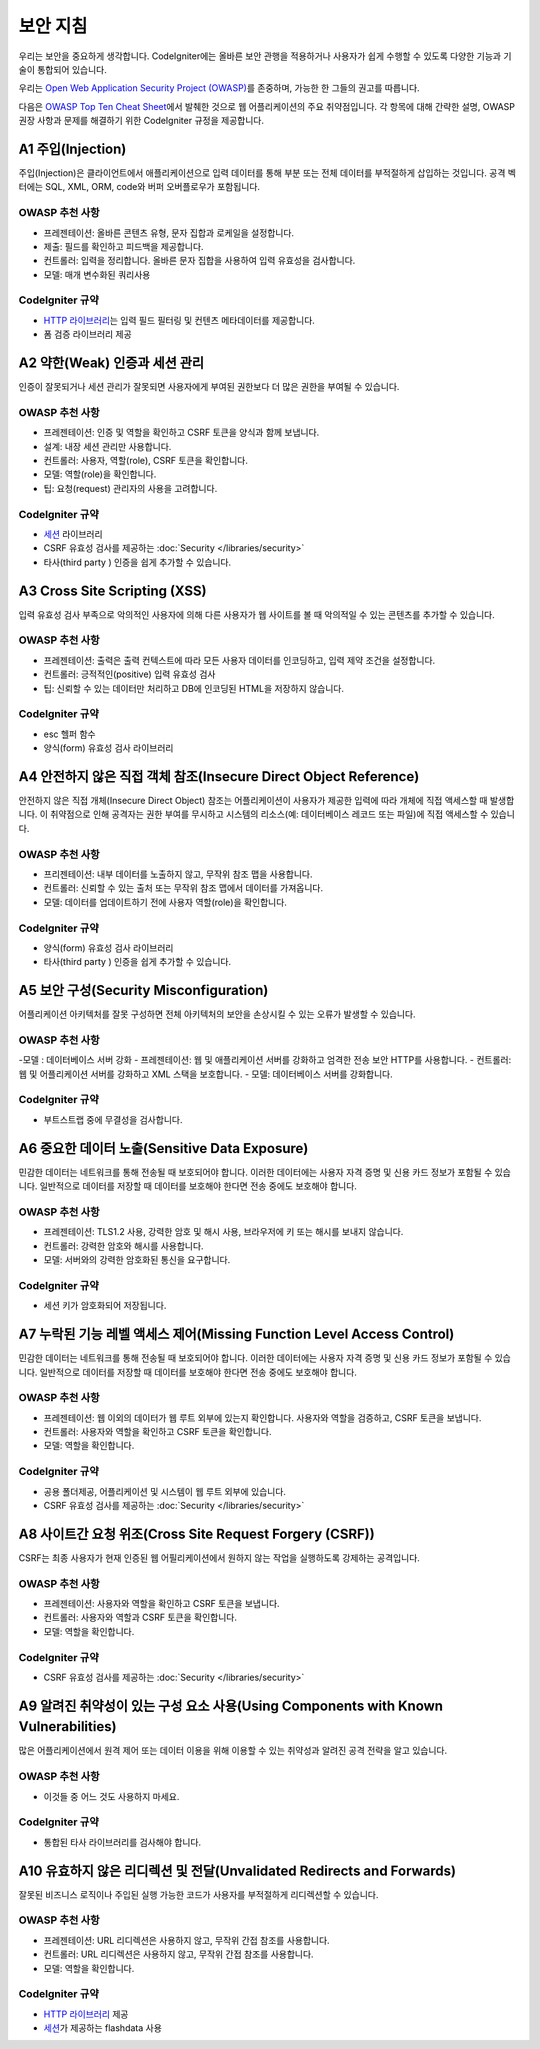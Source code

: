 ###################
보안 지침
###################

우리는 보안을 중요하게 생각합니다.
CodeIgniter에는 올바른 보안 관행을 적용하거나 사용자가 쉽게 수행할 수 있도록 다양한 기능과 기술이 통합되어 있습니다.

우리는 `Open Web Application Security Project (OWASP) <https://owasp.org>`_\ 를 존중하며, 가능한 한 그들의 권고를 따릅니다.

다음은 `OWASP Top Ten Cheat Sheet <https://www.owasp.org/www-project-top-ten/>`_\ 에서 발췌한 것으로 웹 어플리케이션의 주요 취약점입니다.
각 항목에 대해 간략한 설명, OWASP 권장 사항과 문제를 해결하기 위한 CodeIgniter 규정을 제공합니다.

*******************
A1 주입(Injection)
*******************

주입(Injection)은 클라이언트에서 애플리케이션으로 입력 데이터를 통해 부분 또는 전체 데이터를 부적절하게 삽입하는 것입니다. 
공격 벡터에는 SQL, XML, ORM, code와 버퍼 오버플로우가 포함됩니다.

OWASP 추천 사항
---------------------

- 프레젠테이션: 올바른 콘텐츠 유형, 문자 집합과 로케일을 설정합니다.
- 제출: 필드를 확인하고 피드백을 제공합니다.
- 컨트롤러: 입력을 정리합니다. 올바른 문자 집합을 사용하여 입력 유효성을 검사합니다.
- 모델: 매개 변수화된 쿼리사용

CodeIgniter 규약
----------------------

- `HTTP 라이브러리 <../ incoming / incomingrequest.html>`_\ 는 입력 필드 필터링 및 컨텐츠 메타데이터를 제공합니다.
- 폼 검증 라이브러리 제공

*********************************************
A2 약한(Weak) 인증과 세션 관리
*********************************************

인증이 잘못되거나 세션 관리가 잘못되면 사용자에게 부여된 권한보다 더 많은 권한을 부여될 수 있습니다.

OWASP 추천 사항
---------------------

- 프레젠테이션: 인증 및 역할을 확인하고 CSRF 토큰을 양식과 함께 보냅니다.
- 설계: 내장 세션 관리만 사용합니다.
- 컨트롤러: 사용자, 역할(role), CSRF 토큰을 확인합니다.
- 모델: 역할(role)을 확인합니다.
- 팁: 요청(request) 관리자의 사용을 고려합니다.

CodeIgniter 규약
----------------------

- `세션 <../libraries/sessions.html>`_ 라이브러리
- CSRF 유효성 검사를 제공하는 :doc:`Security </libraries/security>`
- 타사(third party ) 인증을 쉽게 추가할 수 있습니다.

*****************************
A3 Cross Site Scripting (XSS)
*****************************

입력 유효성 검사 부족으로 악의적인 사용자에 의해 다른 사용자가 웹 사이트를 볼 때 악의적일 수 있는 콘텐츠를 추가할 수 있습니다.

OWASP 추천 사항
---------------------

- 프레젠테이션: 출력은 출력 컨텍스트에 따라 모든 사용자 데이터를 인코딩하고, 입력 제약 조건을 설정합니다.
- 컨트롤러: 긍적적인(positive) 입력 유효성 검사
- 팁: 신뢰할 수 있는 데이터만 처리하고 DB에 인코딩된 HTML을 저장하지 않습니다.

CodeIgniter 규약
----------------------

- esc 헬퍼 함수
- 양식(form) 유효성 검사 라이브러리

*****************************************************************
A4 안전하지 않은 직접 객체 참조(Insecure Direct Object Reference)
*****************************************************************

안전하지 않은 직접 개체(Insecure Direct Object) 참조는 어플리케이션이 사용자가 제공한 입력에 따라 개체에 직접 액세스할 때 발생합니다. 
이 취약점으로 인해 공격자는 권한 부여를 무시하고 시스템의 리소스(예: 데이터베이스 레코드 또는 파일)에 직접 액세스할 수 있습니다.

OWASP 추천 사항
---------------------

- 프리젠테이션: 내부 데이터를 노출하지 않고, 무작위 참조 맵을 사용합니다.
- 컨트롤러: 신뢰할 수 있는 출처 또는 무작위 참조 맵에서 데이터를 가져옵니다.
- 모델: 데이터를 업데이트하기 전에 사용자 역할(role)을 확인합니다.

CodeIgniter 규약
----------------------

- 양식(form) 유효성 검사 라이브러리
- 타사(third party ) 인증을 쉽게 추가할 수 있습니다.

****************************************
A5 보안 구성(Security Misconfiguration)
****************************************

어플리케이션 아키텍처를 잘못 구성하면 전체 아키텍처의 보안을 손상시킬 수 있는 오류가 발생할 수 있습니다.

OWASP 추천 사항
---------------------

-모델 : 데이터베이스 서버 강화
- 프레젠테이션: 웹 및 애플리케이션 서버를 강화하고 엄격한 전송 보안 HTTP를 사용합니다.
- 컨트롤러: 웹 및 어플리케이션 서버를 강화하고 XML 스택을 보호합니다.
- 모델: 데이터베이스 서버를 강화합니다.

CodeIgniter 규약
----------------------

- 부트스트랩 중에 무결성을 검사합니다.

***********************************************
A6 중요한 데이터 노출(Sensitive Data Exposure)
***********************************************

민감한 데이터는 네트워크를 통해 전송될 때 보호되어야 합니다.
이러한 데이터에는 사용자 자격 증명 및 신용 카드 정보가 포함될 수 있습니다. 
일반적으로 데이터를 저장할 때 데이터를 보호해야 한다면 전송 중에도 보호해야 합니다.

OWASP 추천 사항
---------------------

- 프레젠테이션: TLS1.2 사용, 강력한 암호 및 해시 사용, 브라우저에 키 또는 해시를 보내지 않습니다.
- 컨트롤러: 강력한 암호와 해시를 사용합니다.
- 모델: 서버와의 강력한 암호화된 통신을 요구합니다.

CodeIgniter 규약
----------------------

- 세션 키가 암호화되어 저장됩니다.

**********************************************************************
A7 누락된 기능 레벨 액세스 제어(Missing Function Level Access Control)
**********************************************************************

민감한 데이터는 네트워크를 통해 전송될 때 보호되어야 합니다.
이러한 데이터에는 사용자 자격 증명 및 신용 카드 정보가 포함될 수 있습니다. 
일반적으로 데이터를 저장할 때 데이터를 보호해야 한다면 전송 중에도 보호해야 합니다.

OWASP 추천 사항
---------------------

- 프레젠테이션: 웹 이외의 데이터가 웹 루트 외부에 있는지 확인합니다. 사용자와 역할을 검증하고, CSRF 토큰을 보냅니다.
- 컨트롤러: 사용자와 역할을 확인하고 CSRF 토큰을 확인합니다.
- 모델: 역할을 확인합니다.

CodeIgniter 규약
----------------------

- 공용 폴더제공, 어플리케이션 및 시스템이 웹 루트 외부에 있습니다.
- CSRF 유효성 검사를 제공하는 :doc:`Security </libraries/security>`

*********************************************************
A8 사이트간 요청 위조(Cross Site Request Forgery (CSRF))
*********************************************************

CSRF는 최종 사용자가 현재 인증된 웹 어필리케이션에서 원하지 않는 작업을 실행하도록 강제하는 공격입니다.

OWASP 추천 사항
---------------------

- 프레젠테이션: 사용자와 역할을 확인하고 CSRF 토큰을 보냅니다.
- 컨트롤러: 사용자와 역할과 CSRF 토큰을 확인합니다.
- 모델: 역할을 확인합니다.

CodeIgniter 규약
----------------------

- CSRF 유효성 검사를 제공하는 :doc:`Security </libraries/security>`

************************************************************************************
A9 알려진 취약성이 있는 구성 요소 사용(Using Components with Known Vulnerabilities)
************************************************************************************

많은 어플리케이션에서 원격 제어 또는 데이터 이용을 위해 이용할 수 있는 취약성과 알려진 공격 전략을 알고 있습니다.

OWASP 추천 사항
---------------------

- 이것들 중 어느 것도 사용하지 마세요.

CodeIgniter 규약
----------------------

- 통합된 타사 라이브러리를 검사해야 합니다.

**********************************************************************
A10 유효하지 않은 리디렉션 및 전달(Unvalidated Redirects and Forwards)
**********************************************************************

잘못된 비즈니스 로직이나 주입된 실행 가능한 코드가 사용자를 부적절하게 리디렉션할 수 있습니다.

OWASP 추천 사항
---------------------

- 프레젠테이션: URL 리디렉션은 사용하지 않고, 무작위 간접 참조를 사용합니다.
- 컨트롤러: URL 리디렉션은 사용하지 않고, 무작위 간접 참조를 사용합니다.
- 모델: 역할을 확인합니다.

CodeIgniter 규약
----------------------

- `HTTP 라이브러리 <../incoming/incomingrequest.html>`_ 제공
- `세션 <../libraries/sessions.html>`_\ 가 제공하는 flashdata 사용
